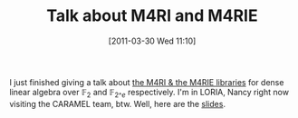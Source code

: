 #+TITLE: Talk about M4RI and M4RIE
#+POSTID: 390
#+DATE: [2011-03-30 Wed 11:10]
#+OPTIONS: toc:nil num:nil todo:nil pri:nil tags:nil ^:nil TeX:nil
#+CATEGORY: m4ri, sage
#+TAGS: linear algebra, m4ri, m4rie, multicore, sage

I just finished giving a talk about [[http://m4ri.sagemath.org][the M4RI & the M4RIE libraries]] for dense linear algebra over $\mathbb{F}_2$ and $\mathbb{F}_{2\^e}$ respectively. I'm in LORIA, Nancy right now visiting the CARAMEL team, btw. Well, here are the [[http://martinralbrecht.files.wordpress.com/2011/03/20110330_-_m4ri_-_nancy1.pdf][slides]].



